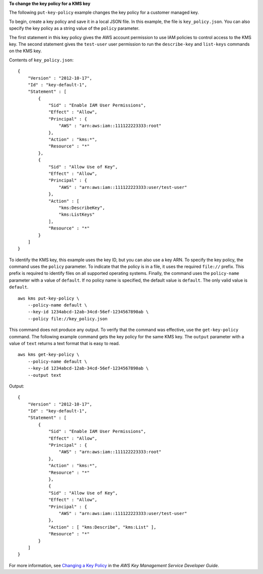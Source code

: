 **To change the key policy for a KMS key**

The following ``put-key-policy`` example changes the key policy for a customer managed key.

To begin, create a key policy and save it in a local JSON file. In this example, the file is ``key_policy.json``. You can also specify the key policy as a string value of the ``policy`` parameter.

The first statement in this key policy gives the AWS account permission to use IAM policies to control access to the KMS key. The second statement gives the ``test-user`` user permission to run the ``describe-key`` and ``list-keys`` commands on the KMS key.

Contents of ``key_policy.json``::

    {
        "Version" : "2012-10-17",
        "Id" : "key-default-1",
        "Statement" : [
            {
                "Sid" : "Enable IAM User Permissions",
                "Effect" : "Allow",
                "Principal" : {
                    "AWS" : "arn:aws:iam::111122223333:root"
                },
                "Action" : "kms:*",
                "Resource" : "*"
            },
            {
                "Sid" : "Allow Use of Key",
                "Effect" : "Allow",
                "Principal" : {
                    "AWS" : "arn:aws:iam::111122223333:user/test-user"
                },
                "Action" : [
                    "kms:DescribeKey",
                    "kms:ListKeys"
                ],
                "Resource" : "*"
            }
        ]
    }

To identify the KMS key, this example uses the key ID, but you can also use a key ARN. To specify the key policy, the command uses the ``policy`` parameter. To indicate that the policy is in a file, it uses the required ``file://`` prefix. This prefix is required to identify files on all supported operating systems. Finally, the command uses the ``policy-name`` parameter with a value of ``default``. If no policy name is specified, the default value is ``default``. The only valid value is ``default``. ::

    aws kms put-key-policy \
        --policy-name default \
        --key-id 1234abcd-12ab-34cd-56ef-1234567890ab \
        --policy file://key_policy.json

This command does not produce any output. To verify that the command was effective, use the ``get-key-policy`` command. The following example command gets the key policy for the same KMS key. The ``output`` parameter with a value of ``text`` returns a text format that is easy to read. ::

    aws kms get-key-policy \
        --policy-name default \
        --key-id 1234abcd-12ab-34cd-56ef-1234567890ab \
        --output text

Output::

    {
        "Version" : "2012-10-17",
        "Id" : "key-default-1",
        "Statement" : [
            {
                "Sid" : "Enable IAM User Permissions",
                "Effect" : "Allow",
                "Principal" : {
                    "AWS" : "arn:aws:iam::111122223333:root"
                },
                "Action" : "kms:*",
                "Resource" : "*"
                },
                {
                "Sid" : "Allow Use of Key",
                "Effect" : "Allow",
                "Principal" : {
                    "AWS" : "arn:aws:iam::111122223333:user/test-user"
                },
                "Action" : [ "kms:Describe", "kms:List" ],
                "Resource" : "*"
            }
        ]
    }

For more information, see `Changing a Key Policy <https://docs.aws.amazon.com/kms/latest/developerguide/key-policy-modifying.html>`__ in the *AWS Key Management Service Developer Guide*.
